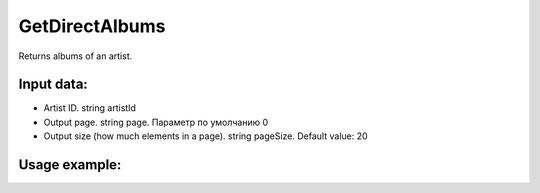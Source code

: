 GetDirectAlbums
==================================
Returns albums of an artist.


Input data:
-----------

* Artist ID. string artistId
* Output page. string page. Параметр по умолчанию 0
* Output size (how much elements in a page). string pageSize. Default value: 20

Usage example:
---------
.. code-block:: csharp
     :linenos:
        
     using System;
     using YandexMusicApi;

     namespace ConsoleApp1
     {
        class Program
        {
           static void Main(string[] args)
           {
              Console.WriteLine(Artist.GetDirectAlbums("675068")); //ArtistId: Imagine Dragons
           }
        }
     }
